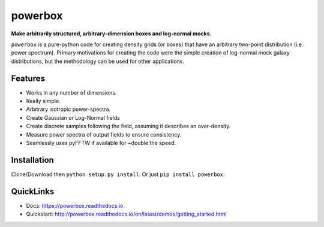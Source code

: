 ========
powerbox
========
.. image:: https://img.shields.io/pypi/v/powerbox.svg
    :target: https://pypi.python.org/pypi/powerbox
.. image:: https://travis-ci.org/steven-murray/powerbox.svg?branch=master
    :target: https://travis-ci.org/steven-murray/powerbox
.. image:: https://coveralls.io/repos/github/steven-murray/powerbox/badge.svg?branch=master
    :target: https://coveralls.io/github/steven-murray/powerbox?branch=master
.. image:: https://api.codacy.com/project/badge/Grade/5853411c78444a5a9c6ec4058c6dbda9
    :target: https://www.codacy.com/app/steven-murray/powerbox?utm_source=github.com&amp;utm_medium=referral&amp;utm_content=steven-murray/powerbox&amp;utm_campaign=Badge_Grade

**Make arbitrarily structured, arbitrary-dimension boxes and log-normal mocks.**

``powerbox`` is a pure-python code for creating density grids (or boxes) that have an arbitrary two-point distribution
(i.e. power spectrum). Primary motivations for creating the code were the simple creation of log-normal mock galaxy
distributions, but the methodology can be used for other applications.

Features
--------
* Works in any number of dimensions.
* Really simple.
* Arbitrary isotropic power-spectra.
* Create Gaussian or Log-Normal fields
* Create discrete samples following the field, assuming it describes an over-density.
* Measure power spectra of output fields to ensure consistency.
* Seamlessly uses pyFFTW if available for ~double the speed.

Installation
------------
Clone/Download then ``python setup.py install``. Or just ``pip install powerbox``.

QuickLinks
----------
* Docs: https://powerbox.readthedocs.io
* Quickstart: http://powerbox.readthedocs.io/en/latest/demos/getting_started.html

